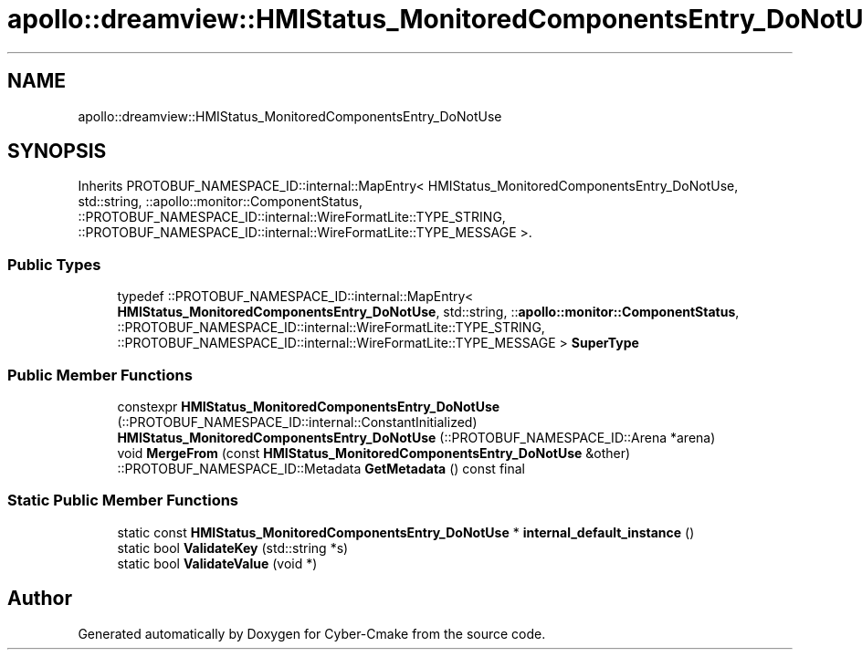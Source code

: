 .TH "apollo::dreamview::HMIStatus_MonitoredComponentsEntry_DoNotUse" 3 "Sun Sep 3 2023" "Version 8.0" "Cyber-Cmake" \" -*- nroff -*-
.ad l
.nh
.SH NAME
apollo::dreamview::HMIStatus_MonitoredComponentsEntry_DoNotUse
.SH SYNOPSIS
.br
.PP
.PP
Inherits PROTOBUF_NAMESPACE_ID::internal::MapEntry< HMIStatus_MonitoredComponentsEntry_DoNotUse, std::string, ::apollo::monitor::ComponentStatus, ::PROTOBUF_NAMESPACE_ID::internal::WireFormatLite::TYPE_STRING, ::PROTOBUF_NAMESPACE_ID::internal::WireFormatLite::TYPE_MESSAGE >\&.
.SS "Public Types"

.in +1c
.ti -1c
.RI "typedef ::PROTOBUF_NAMESPACE_ID::internal::MapEntry< \fBHMIStatus_MonitoredComponentsEntry_DoNotUse\fP, std::string, ::\fBapollo::monitor::ComponentStatus\fP, ::PROTOBUF_NAMESPACE_ID::internal::WireFormatLite::TYPE_STRING, ::PROTOBUF_NAMESPACE_ID::internal::WireFormatLite::TYPE_MESSAGE > \fBSuperType\fP"
.br
.in -1c
.SS "Public Member Functions"

.in +1c
.ti -1c
.RI "constexpr \fBHMIStatus_MonitoredComponentsEntry_DoNotUse\fP (::PROTOBUF_NAMESPACE_ID::internal::ConstantInitialized)"
.br
.ti -1c
.RI "\fBHMIStatus_MonitoredComponentsEntry_DoNotUse\fP (::PROTOBUF_NAMESPACE_ID::Arena *arena)"
.br
.ti -1c
.RI "void \fBMergeFrom\fP (const \fBHMIStatus_MonitoredComponentsEntry_DoNotUse\fP &other)"
.br
.ti -1c
.RI "::PROTOBUF_NAMESPACE_ID::Metadata \fBGetMetadata\fP () const final"
.br
.in -1c
.SS "Static Public Member Functions"

.in +1c
.ti -1c
.RI "static const \fBHMIStatus_MonitoredComponentsEntry_DoNotUse\fP * \fBinternal_default_instance\fP ()"
.br
.ti -1c
.RI "static bool \fBValidateKey\fP (std::string *s)"
.br
.ti -1c
.RI "static bool \fBValidateValue\fP (void *)"
.br
.in -1c

.SH "Author"
.PP 
Generated automatically by Doxygen for Cyber-Cmake from the source code\&.
